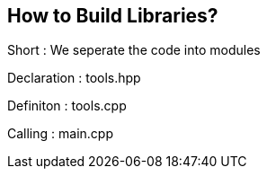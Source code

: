 == How to Build Libraries?

Short : We seperate the code into modules

Declaration : tools.hpp

Definiton : tools.cpp

Calling : main.cpp

